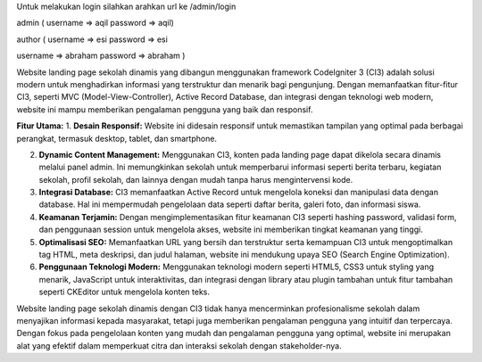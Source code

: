 Untuk melakukan login silahkan arahkan url ke /admin/login


admin ( 
username => aqil
password => aqil)

author ( 
username => esi
password => esi

username => abraham
password => abraham
)

Website landing page sekolah dinamis yang dibangun menggunakan framework CodeIgniter 3 (CI3) adalah solusi modern untuk menghadirkan informasi yang terstruktur dan menarik bagi pengunjung. Dengan memanfaatkan fitur-fitur CI3, seperti MVC (Model-View-Controller), Active Record Database, dan integrasi dengan teknologi web modern, website ini mampu memberikan pengalaman pengguna yang baik dan responsif.

**Fitur Utama:**
1. **Desain Responsif:** Website ini didesain responsif untuk memastikan tampilan yang optimal pada berbagai perangkat, termasuk desktop, tablet, dan smartphone.
   
2. **Dynamic Content Management:** Menggunakan CI3, konten pada landing page dapat dikelola secara dinamis melalui panel admin. Ini memungkinkan sekolah untuk memperbarui informasi seperti berita terbaru, kegiatan sekolah, profil sekolah, dan lainnya dengan mudah tanpa harus mengintervensi kode.

3. **Integrasi Database:** CI3 memanfaatkan Active Record untuk mengelola koneksi dan manipulasi data dengan database. Hal ini mempermudah pengelolaan data seperti daftar berita, galeri foto, dan informasi siswa.

4. **Keamanan Terjamin:** Dengan mengimplementasikan fitur keamanan CI3 seperti hashing password, validasi form, dan penggunaan session untuk mengelola akses, website ini memberikan tingkat keamanan yang tinggi.

5. **Optimalisasi SEO:** Memanfaatkan URL yang bersih dan terstruktur serta kemampuan CI3 untuk mengoptimalkan tag HTML, meta deskripsi, dan judul halaman, website ini mendukung upaya SEO (Search Engine Optimization).

6. **Penggunaan Teknologi Modern:** Menggunakan teknologi modern seperti HTML5, CSS3 untuk styling yang menarik, JavaScript untuk interaktivitas, dan integrasi dengan library atau plugin tambahan untuk fitur tambahan seperti CKEditor untuk mengelola konten teks.

Website landing page sekolah dinamis dengan CI3 tidak hanya mencerminkan profesionalisme sekolah dalam menyajikan informasi kepada masyarakat, tetapi juga memberikan pengalaman pengguna yang intuitif dan terpercaya. Dengan fokus pada pengelolaan konten yang mudah dan pengalaman pengguna yang optimal, website ini merupakan alat yang efektif dalam memperkuat citra dan interaksi sekolah dengan stakeholder-nya.
